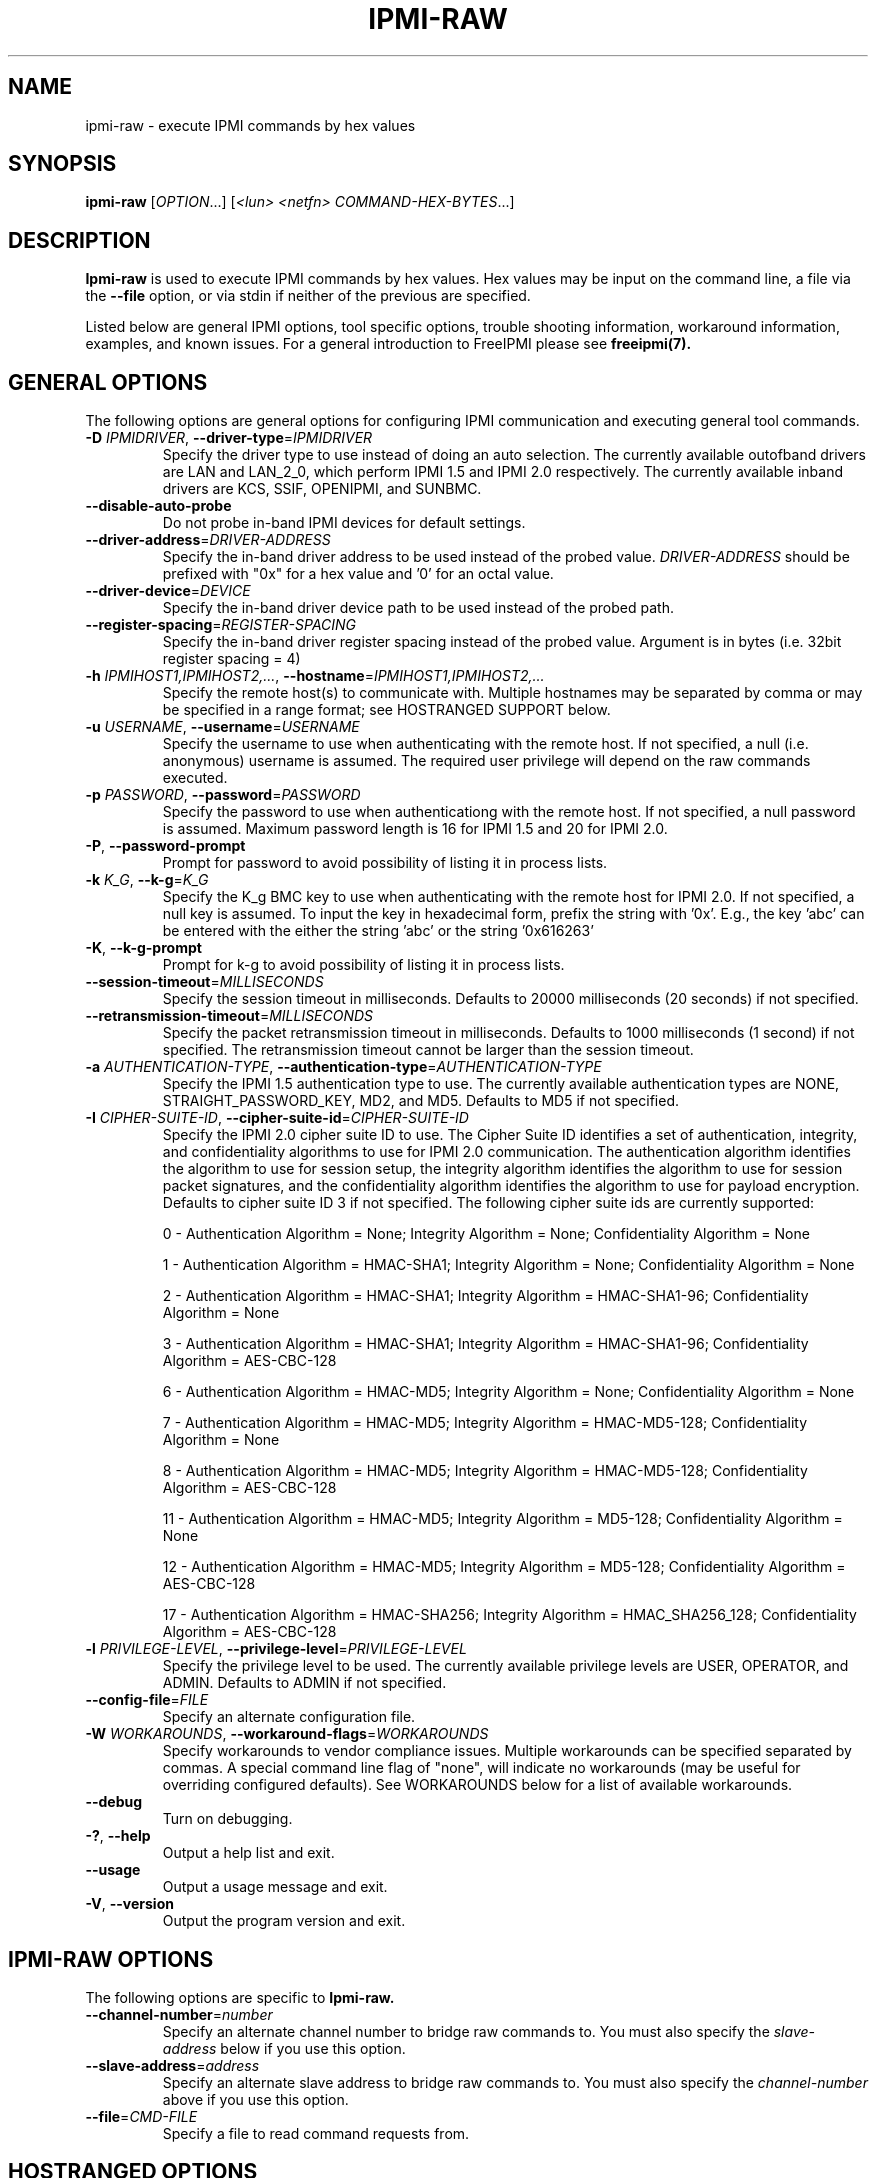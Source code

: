 .TH IPMI-RAW 8 "2012-05-17" "IPMI Raw version 1.1.5" "System Commands"
.SH "NAME"
ipmi-raw \- execute IPMI commands by hex values
.SH "SYNOPSIS"
.B ipmi-raw
[\fIOPTION\fR...] [\fI<lun> <netfn> COMMAND-HEX-BYTES\fR...]
.SH "DESCRIPTION"
.B Ipmi-raw
is used to execute IPMI commands by hex values. Hex values may be
input on the command line, a file via the \fB\-\-file\fR option, or
via stdin if neither of the previous are specified.
.LP
Listed below are general IPMI options, tool specific options, trouble
shooting information, workaround information, examples, and known
issues. For a general introduction to FreeIPMI please see
.B freeipmi(7).
.SH "GENERAL OPTIONS"
The following options are general options for configuring IPMI
communication and executing general tool commands.
.TP
\fB\-D\fR \fIIPMIDRIVER\fR, \fB\-\-driver\-type\fR=\fIIPMIDRIVER\fR
Specify the driver type to use instead of doing an auto selection.
The currently available outofband drivers are LAN and LAN_2_0, which
perform IPMI 1.5 and IPMI 2.0 respectively. The currently available
inband drivers are KCS, SSIF, OPENIPMI, and SUNBMC.
.TP
\fB\-\-disable\-auto\-probe\fR
Do not probe in-band IPMI devices for default settings.
.TP
\fB\-\-driver\-address\fR=\fIDRIVER-ADDRESS\fR
Specify the in-band driver address to be used instead of the probed
value. \fIDRIVER-ADDRESS\fR should be prefixed with "0x" for a hex
value and '0' for an octal value.
.TP
\fB\-\-driver\-device\fR=\fIDEVICE\fR
Specify the in-band driver device path to be used instead of the
probed path.
.TP
\fB\-\-register\-spacing\fR=\fIREGISTER-SPACING\fR
Specify the in-band driver register spacing instead of the probed
value. Argument is in bytes (i.e. 32bit register spacing = 4)
.TP
\fB\-h\fR \fIIPMIHOST1,IPMIHOST2,...\fR, \fB\-\-hostname\fR=\fIIPMIHOST1,IPMIHOST2,...\fR
Specify the remote host(s) to communicate with. Multiple hostnames
may be separated by comma or may be specified in a range format; see
HOSTRANGED SUPPORT below.
.TP
\fB\-u\fR \fIUSERNAME\fR, \fB\-\-username\fR=\fIUSERNAME\fR
Specify the username to use when authenticating with the remote host.
If not specified, a null (i.e. anonymous) username is assumed. The
required user privilege will depend on the raw commands executed.
.TP
\fB\-p\fR \fIPASSWORD\fR, \fB\-\-password\fR=\fIPASSWORD\fR
Specify the password to use when authenticationg with the remote host.
If not specified, a null password is assumed. Maximum password length
is 16 for IPMI 1.5 and 20 for IPMI 2.0.
.TP
\fB\-P\fR, \fB\-\-password-prompt\fR
Prompt for password to avoid possibility of listing
it in process lists.
.TP
\fB\-k\fR \fIK_G\fR, \fB\-\-k-g\fR=\fIK_G\fR
Specify the K_g BMC key to use when authenticating with the remote
host for IPMI 2.0. If not specified, a null key is assumed. To input
the key in hexadecimal form, prefix the string with '0x'. E.g., the
key 'abc' can be entered with the either the string 'abc' or the
string '0x616263'
.TP
\fB\-K\fR, \fB\-\-k-g-prompt\fR
Prompt for k-g to avoid possibility of listing it in process lists.
.TP
\fB\-\-session-timeout\fR=\fIMILLISECONDS\fR
Specify the session timeout in milliseconds. Defaults to 20000
milliseconds (20 seconds) if not specified.
.TP
\fB\-\-retransmission-timeout\fR=\fIMILLISECONDS\fR
Specify the packet retransmission timeout in milliseconds. Defaults
to 1000 milliseconds (1 second) if not specified. The retransmission
timeout cannot be larger than the session timeout.
.TP
\fB\-a\fR \fIAUTHENTICATION\-TYPE\fR, \fB\-\-authentication\-type\fR=\fIAUTHENTICATION\-TYPE\fR
Specify the IPMI 1.5 authentication type to use. The currently
available authentication types are NONE, STRAIGHT_PASSWORD_KEY, MD2,
and MD5. Defaults to MD5 if not specified.
.TP
\fB\-I\fR \fICIPHER-SUITE-ID\fR, \fB\-\-cipher\-suite-id\fR=\fICIPHER-SUITE-ID\fR
Specify the IPMI 2.0 cipher suite ID to use. The Cipher Suite ID
identifies a set of authentication, integrity, and confidentiality
algorithms to use for IPMI 2.0 communication. The authentication
algorithm identifies the algorithm to use for session setup, the
integrity algorithm identifies the algorithm to use for session packet
signatures, and the confidentiality algorithm identifies the algorithm
to use for payload encryption. Defaults to cipher suite ID 3 if not
specified. The following cipher suite ids are currently supported:
.sp
0 - Authentication Algorithm = None; Integrity Algorithm = None; Confidentiality Algorithm = None
.sp
1 - Authentication Algorithm = HMAC-SHA1; Integrity Algorithm = None; Confidentiality Algorithm = None
.sp
2 - Authentication Algorithm = HMAC-SHA1; Integrity Algorithm = HMAC-SHA1-96; Confidentiality Algorithm = None
.sp
3 - Authentication Algorithm = HMAC-SHA1; Integrity Algorithm = HMAC-SHA1-96; Confidentiality Algorithm = AES-CBC-128
.\" .sp
.\" 4 - Authentication Algorithm = HMAC-SHA1; Integrity Algorithm = HMAC-SHA1-96; Confidentiality Algorithm = xRC4-128
.\" .sp
.\" 5 - Authentication Algorithm = HMAC-SHA1; Integrity Algorithm = HMAC-SHA1-96; Confidentiality Algorithm = xRC4-40
.sp
6 - Authentication Algorithm = HMAC-MD5; Integrity Algorithm = None; Confidentiality Algorithm = None
.sp
7 - Authentication Algorithm = HMAC-MD5; Integrity Algorithm = HMAC-MD5-128; Confidentiality Algorithm = None
.sp
8 - Authentication Algorithm = HMAC-MD5; Integrity Algorithm = HMAC-MD5-128; Confidentiality Algorithm = AES-CBC-128
.\" .sp
.\" 9 - Authentication Algorithm = HMAC-MD5; Integrity Algorithm = HMAC-MD5-128; Confidentiality Algorithm = xRC4-128
.\" .sp
.\" 10 - Authentication Algorithm = HMAC-MD5; Integrity Algorithm = HMAC-MD5-128; Confidentiality Algorithm = xRC4-40
.sp
11 - Authentication Algorithm = HMAC-MD5; Integrity Algorithm = MD5-128; Confidentiality Algorithm = None
.sp
12 - Authentication Algorithm = HMAC-MD5; Integrity Algorithm = MD5-128; Confidentiality Algorithm = AES-CBC-128
.\" .sp
.\" 13 - Authentication Algorithm = HMAC-MD5; Integrity Algorithm = MD5-128; Confidentiality Algorithm = xRC4-128
.\" .sp
.\" 14 - Authentication Algorithm = HMAC-MD5; Integrity Algorithm = MD5-128; Confidentiality Algorithm = xRC4-40
.\" XXX GUESS
.\" .sp
.\" 15 - Authentication Algorithm = HMAC-SHA256; Integrity Algorithm = None; Confidentiality Algorithm = None
.\" XXX GUESS
.\" .sp
.\" 16 - Authentication Algorithm = HMAC-SHA256; Integrity Algorithm = HMAC_SHA256_128; Confidentiality Algorithm = None
.sp
17 - Authentication Algorithm = HMAC-SHA256; Integrity Algorithm = HMAC_SHA256_128; Confidentiality Algorithm = AES-CBC-128
.\" XXX GUESS
.\" .sp
.\" 18 - Authentication Algorithm = HMAC-SHA256; Integrity Algorithm = HMAC_SHA256_128; Confidentiality Algorithm = xRC4-128
.\" XXX GUESS
.\" .sp
.\" 19 - Authentication Algorithm = HMAC-SHA256; Integrity Algorithm = HMAC_SHA256_128; Confidentiality Algorithm = xRC4-40
.TP
\fB\-l\fR \fIPRIVILEGE\-LEVEL\fR, \fB\-\-privilege-level\fR=\fIPRIVILEGE\-LEVEL\fR
Specify the privilege level to be used. The currently available
privilege levels are USER, OPERATOR, and ADMIN. Defaults to ADMIN if
not specified.
.TP
\fB\-\-config\-file\fR=\fIFILE\fR
Specify an alternate configuration file.
.TP
\fB\-W\fR \fIWORKAROUNDS\fR, \fB\-\-workaround\-flags\fR=\fIWORKAROUNDS\fR
Specify workarounds to vendor compliance issues. Multiple workarounds
can be specified separated by commas. A special command line flag of
"none", will indicate no workarounds (may be useful for overriding
configured defaults). See WORKAROUNDS below for a list of available
workarounds.
.TP
\fB\-\-debug\fR
Turn on debugging.
.TP
\fB\-?\fR, \fB\-\-help\fR
Output a help list and exit.
.TP
\fB\-\-usage\fR
Output a usage message and exit.
.TP
\fB\-V\fR, \fB\-\-version\fR
Output the program version and exit.
.SH "IPMI-RAW OPTIONS"
The following options are specific to
.B Ipmi-raw.
.TP
\fB\-\-channel\-number\fR=\fInumber\fR
Specify an alternate channel number to bridge raw commands to. You
must also specify the \fIslave-address\fR below if you use this
option.
.TP
\fB\-\-slave\-address\fR=\fIaddress\fR
Specify an alternate slave address to bridge raw commands to. You
must also specify the \fIchannel-number\fR above if you use this
option.
.TP
\fB\-\-file\fR=\fICMD\-FILE\fR
Specify a file to read command requests from.
.SH "HOSTRANGED OPTIONS"
The following options manipulate hostranged output. See HOSTRANGED
SUPPORT below for additional information on hostranges.
.TP
\fB\-B\fR, \fB\-\-buffer-output\fR
Buffer hostranged output. For each node, buffer standard output until
the node has completed its IPMI operation. When specifying this
option, data may appear to output slower to the user since the the
entire IPMI operation must complete before any data can be output.
See HOSTRANGED SUPPORT below for additional information.
.TP
\fB\-C\fR, \fB\-\-consolidate-output\fR
Consolidate hostranged output. The complete standard output from
every node specified will be consolidated so that nodes with identical
output are not output twice. A header will list those nodes with the
consolidated output. When this option is specified, no output can be
seen until the IPMI operations to all nodes has completed. If the
user breaks out of the program early, all currently consolidated
output will be dumped. See HOSTRANGED SUPPORT below for additional
information.
.TP
\fB\-F\fR \fINUM\fR, \fB\-\-fanout\fR=\fINUM\fR
Specify multiple host fanout. A "sliding window" (or fanout)
algorithm is used for parallel IPMI communication so that slower nodes
or timed out nodes will not impede parallel communication. The
maximum number of threads available at the same time is limited by the
fanout. The default is 64.
.TP
\fB\-E\fR, \fB\-\-eliminate\fR
Eliminate hosts determined as undetected by
.B ipmidetect.
This attempts to remove the common issue of hostranged execution
timing out due to several nodes being removed from service in a large
cluster. The
.B ipmidetectd
daemon must be running on the node executing the command.
.TP
\fB\-\-always\-prefix\fR
Always prefix output, even if only one host is specified or
communicating in-band. This option is primarily useful for
scripting purposes. Option will be ignored if specified with
the \fB\-C\fR option.
.SH "HOSTRANGED SUPPORT"
Multiple hosts can be input either as an explicit comma separated
lists of hosts or a range of hostnames in the general form:
prefix[n-m,l-k,...], where n < m and l < k, etc. The later form
should not be confused with regular expression character classes (also
denoted by []). For example, foo[19] does not represent foo1 or foo9,
but rather represents a degenerate range: foo19.
.LP
This range syntax is meant only as a convenience on clusters with a
prefixNN naming convention and specification of ranges should not be
considered necessary -- the list foo1,foo9 could be specified as such,
or by the range foo[1,9].
.LP
Some examples of range usage follow:
.nf
    foo[01-05] instead of foo01,foo02,foo03,foo04,foo05
    foo[7,9-10] instead of foo7,foo9,foo10
    foo[0-3] instead of foo0,foo1,foo2,foo3
.fi
.LP
As a reminder to the reader, some shells will interpret brackets ([
and ]) for pattern matching. Depending on your shell, it may be
necessary to enclose ranged lists within quotes.
.LP
When multiple hosts are specified by the user, a thread will be
executed for each host in parallel up to the configured fanout (which
can be adjusted via the \fB\-F\fR option). This will allow
communication to large numbers of nodes far more quickly than if done
in serial.
.LP
By default, standard output from each node specified will be output
with the hostname prepended to each line. Although this output is
readable in many situations, it may be difficult to read in other
situations. For example, output from multiple nodes may be mixed
together. The \fB\-B\fR and \fB\-C\fR options can be used to change
this default.
.LP
In-band IPMI Communication will be used when the host "localhost" is
specified. This allows the user to add the localhost into the
hostranged output.
.SH "GENERAL TROUBLESHOOTING"
Most often, IPMI problems are due to configuration problems.
.LP
IPMI over LAN problems involve a misconfiguration of the remote
machine's BMC.  Double check to make sure the following are configured
properly in the remote machine's BMC: IP address, MAC address, subnet
mask, username, user enablement, user privilege, password, LAN
privilege, LAN enablement, and allowed authentication type(s). For
IPMI 2.0 connections, double check to make sure the cipher suite
privilege(s) and K_g key are configured properly. The
.B bmc-config(8)
tool can be used to check and/or change these configuration
settings.
.LP
Inband IPMI problems are typically caused by improperly configured
drivers or non-standard BMCs.
.LP
In addition to the troubleshooting tips below, please see WORKAROUNDS
below to also if there are any vendor specific bugs that have been
discovered and worked around.
.LP
Listed below are many of the common issues for error messages.
For additional support, please e-mail the <freeipmi\-users@gnu.org>
mailing list.
.LP
"username invalid" - The username entered (or a NULL username if none
was entered) is not available on the remote machine. It may also be
possible the remote BMC's username configuration is incorrect.
.LP
"password invalid" - The password entered (or a NULL password if none
was entered) is not correct. It may also be possible the password for
the user is not correctly configured on the remote BMC.
.LP
"password verification timeout" - Password verification has timed out.
A "password invalid" error (described above) or a generic "session
timeout" (described below) occurred.  During this point in the
protocol it cannot be differentiated which occurred.
.LP
"k_g invalid" - The K_g key entered (or a NULL K_g key if none was
entered) is not correct. It may also be possible the K_g key is not
correctly configured on the remote BMC.
.LP
"privilege level insufficient" - An IPMI command requires a higher
user privilege than the one authenticated with. Please try to
authenticate with a higher privilege. This may require authenticating
to a different user which has a higher maximum privilege.
.LP
"privilege level cannot be obtained for this user" - The privilege
level you are attempting to authenticate with is higher than the
maximum allowed for this user. Please try again with a lower
privilege. It may also be possible the maximum privilege level
allowed for a user is not configured properly on the remote BMC.
.LP
"authentication type unavailable for attempted privilege level" - The
authentication type you wish to authenticate with is not available for
this privilege level. Please try again with an alternate
authentication type or alternate privilege level. It may also be
possible the available authentication types you can authenticate with
are not correctly configured on the remote BMC.
.LP
"cipher suite id unavailable" - The cipher suite id you wish to
authenticate with is not available on the remote BMC. Please try
again with an alternate cipher suite id. It may also be possible the
available cipher suite ids are not correctly configured on the remote
BMC.
.LP
"ipmi 2.0 unavailable" - IPMI 2.0 was not discovered on the remote
machine. Please try to use IPMI 1.5 instead.
.LP
"connection timeout" - Initial IPMI communication failed. A number of
potential errors are possible, including an invalid hostname
specified, an IPMI IP address cannot be resolved, IPMI is not enabled
on the remote server, the network connection is bad, etc. Please
verify configuration and connectivity.
.LP
"session timeout" - The IPMI session has timed out. Please reconnect.
If this error occurs often, you may wish to increase the
retransmission timeout. Some remote BMCs are considerably slower than
others.
.LP
"device not found" - The specified device could not be found. Please
check configuration or inputs and try again.
.LP
"driver timeout" - Communication with the driver or device has timed
out. Please try again.
.LP
"message timeout" - Communication with the driver or device has timed
out. Please try again.
.LP
"BMC busy" - The BMC is currently busy. It may be processing
information or have too many simultaneous sessions to manage. Please
wait and try again.
.LP
"could not find inband device" - An inband device could not be found.
Please check configuration or specify specific device or driver on the
command line.
.LP
"driver timeout" - The inband driver has timed out communicating to
the local BMC or service processor. The BMC or service processor may
be busy or (worst case) possibly non-functioning.
.SH "WORKAROUNDS"
With so many different vendors implementing their own IPMI solutions,
different vendors may implement their IPMI protocols incorrectly. The
following describes a number of workarounds currently available to
handle discovered compliance issues. When possible, workarounds have
been implemented so they will be transparent to the user. However,
some will require the user to specify a workaround be used via the -W
option.
.LP
The hardware listed below may only indicate the hardware that a
problem was discovered on. Newer versions of hardware may fix the
problems indicated below. Similar machines from vendors may or may
not exhibit the same problems. Different vendors may license their
firmware from the same IPMI firmware developer, so it may be
worthwhile to try workarounds listed below even if your motherboard is
not listed.
.LP
If you believe your hardware has an additional compliance issue that
needs a workaround to be implemented, please contact the FreeIPMI
maintainers on <freeipmi\-users@gnu.org> or <freeipmi\-devel@gnu.org>.
.LP
\fIassumeio\fR - This workaround flag will assume inband interfaces
communicate with system I/O rather than being memory-mapped. This
will work around systems that report invalid base addresses. Those
hitting this issue may see "device not supported" or "could not find
inband device" errors.  Issue observed on HP ProLiant DL145 G1.
.LP
\fIspinpoll\fR - This workaround flag will inform some inband drivers
(most notably the KCS driver) to spin while polling rather than
putting the process to sleep. This may significantly improve the wall
clock running time of tools because an operating system scheduler's
granularity may be much larger than the time it takes to perform a
single IPMI message transaction. However, by spinning, your system
may be performing less useful work by not contexting out the tool for
a more useful task.
.LP
\fIauthcap\fR - This workaround flag will skip early checks for username
capabilities, authentication capabilities, and K_g support and allow
IPMI authentication to succeed. It works around multiple issues in
which the remote system does not properly report username
capabilities, authentication capabilities, or K_g status. Those
hitting this issue may see "username invalid", "authentication type
unavailable for attempted privilege level", or "k_g invalid" errors.
Issue observed on Asus P5M2/P5MT-R/RS162-E4/RX4, Intel SR1520ML/X38ML,
and Sun Fire 2200/4150/4450 with ELOM.
.LP
\fIidzero\fR - This workaround flag will allow empty session IDs to be
accepted by the client. It works around IPMI sessions that report
empty session IDs to the client. Those hitting this issue may see
"session timeout" errors. Issue observed on Tyan S2882 with M3289
BMC.
.LP
\fIunexpectedauth\fR - This workaround flag will allow unexpected non-null
authcodes to be checked as though they were expected. It works around
an issue when packets contain non-null authentication data when they
should be null due to disabled per-message authentication. Those
hitting this issue may see "session timeout" errors. Issue observed
on Dell PowerEdge 2850,SC1425. Confirmed fixed on newer firmware.
.LP
\fIforcepermsg\fR - This workaround flag will force per-message
authentication to be used no matter what is advertised by the remote
system. It works around an issue when per-message authentication is
advertised as disabled on the remote system, but it is actually
required for the protocol. Those hitting this issue may see "session
timeout" errors.  Issue observed on IBM eServer 325.
.LP
\fIendianseq\fR - This workaround flag will flip the endian of the session
sequence numbers to allow the session to continue properly. It works
around IPMI 1.5 session sequence numbers that are the wrong endian.
Those hitting this issue may see "session timeout" errors. Issue
observed on some Sun ILOM 1.0/2.0 (depends on service processor
endian).
.LP
\fIintel20\fR - This workaround flag will work around several Intel IPMI
2.0 authentication issues. The issues covered include padding of
usernames, and password truncation if the authentication algorithm is
HMAC-MD5-128. Those hitting this issue may see "username invalid",
"password invalid", or "k_g invalid" errors. Issue observed on Intel
SE7520AF2 with Intel Server Management Module (Professional Edition).
.LP
\fIsupermicro20\fR - This workaround flag will work around several
Supermicro IPMI 2.0 authentication issues on motherboards w/ Peppercon
IPMI firmware. The issues covered include handling invalid length
authentication codes. Those hitting this issue may see "password
invalid" errors.  Issue observed on Supermicro H8QME with SIMSO
daughter card. Confirmed fixed on newerver firmware.
.LP
\fIsun20\fR - This workaround flag will work work around several Sun IPMI
2.0 authentication issues. The issues covered include invalid
lengthed hash keys, improperly hashed keys, and invalid cipher suite
records. Those hitting this issue may see "password invalid" or "bmc
error" errors.  Issue observed on Sun Fire 4100/4200/4500 with ILOM.
This workaround automatically includes the "opensesspriv" workaround.
.LP
\fIopensesspriv\fR - This workaround flag will slightly alter
FreeIPMI's IPMI 2.0 connection protocol to workaround an invalid
hashing algorithm used by the remote system. The privilege level sent
during the Open Session stage of an IPMI 2.0 connection is used for
hashing keys instead of the privilege level sent during the RAKP1
connection stage. Those hitting this issue may see "password
invalid", "k_g invalid", or "bad rmcpplus status code" errors.  Issue
observed on Sun Fire 4100/4200/4500 with ILOM, Inventec 5441/Dell
Xanadu II, Supermicro X8DTH, Supermicro X8DTG, Intel S5500WBV/Penguin
Relion 700, Intel S2600JF/Appro 512X, and Quanta QSSC-S4R//Appro
GB812X-CN. This workaround is automatically triggered with the
"sun20" workaround.
.LP
\fIintegritycheckvalue\fR - This workaround flag will work around an
invalid integrity check value during an IPMI 2.0 session establishment
when using Cipher Suite ID 0. The integrity check value should be 0
length, however the remote motherboard responds with a non-empty
field. Those hitting this issue may see "k_g invalid" errors. Issue
observed on Supermicro X8DTG, Supermicro X8DTU, and Intel
S5500WBV/Penguin Relion 700, and Intel S2600JF/Appro 512X.
.LP
No IPMI 1.5 Support - Some motherboards that support IPMI 2.0 have
been found to not support IPMI 1.5. Those hitting this issue may see
"ipmi 2.0 unavailable" or "connection timeout" errors. This issue can
be worked around by using IPMI 2.0 instead of IPMI 1.5 by specifying
\fB\-\-driver\-address\fR=\fILAN_2_0\fR. Issue observed on HP
Proliant DL 145.
.SH "EXAMPLES"
.B # ipmi-raw 0 6 01
.PP
Execute command 0x01 with LUN 0x0 and NETFN 0x06 on the local machine.
.PP
.B # ipmi-raw -h ahost -u myusername -p mypassword 0 6 01
.PP
Execute command 0x01 with LUN 0x0 and NETFN 0x06 on a remote machine using IPMI over LAN.
.PP
.B # ipmi-raw -h mycluster[0-127] -u myusername -p mypassword 0 6 01
.PP
Execute command 0x01 with LUN 0x0 and NETFN 0x06 across a cluster using IPMI over LAN.
.PP
.B # ipmi-raw
.PP
Read LUN, NETFN, command and request data from standard input.
.PP
.B # ipmi-raw -f command-file
.PP
Read LUN/FN, command and request data from given file instead of standard input.
.PP
.B # ipmi-raw < command-file
.PP
Read LUN, NETFN, command and request data from file as standard input.
.PP
.SH "KNOWN ISSUES"
On older operating systems, if you input your username, password,
and other potentially security relevant information on the command
line, this information may be discovered by other users when using
tools like the
.B ps(1)
command or looking in the /proc file system. It is generally more
secure to input password information with options like the -P or -K
options. Configuring security relevant information in the FreeIPMI
configuration file would also be an appropriate way to hide this information.
.LP
In order to prevent brute force attacks, some BMCs will temporarily
"lock up" after a number of remote authentication errors. You may
need to wait awhile in order to this temporary "lock up" to pass
before you may authenticate again.
.SH "REPORTING BUGS"
Report bugs to <freeipmi\-users@gnu.org> or <freeipmi\-devel@gnu.org>.
.SH "COPYRIGHT"
Copyright \(co 2005-2012 FreeIPMI Core Team
.PP
This program is free software; you can redistribute it and/or modify
it under the terms of the GNU General Public License as published by
the Free Software Foundation; either version 3 of the License, or (at
your option) any later version.
.SH "SEE ALSO"
freeipmi.conf(5), freeipmi(7), bmc-config(8), ipmi-oem(8)
.PP
http://www.gnu.org/software/freeipmi/

